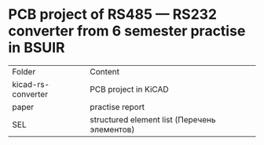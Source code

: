 *  PCB project of RS485 — RS232 converter from 6 semester practise in BSUIR



| Folder             | Сontent                                      |
| kicad-rs-converter | PCB project in KiCAD                         |
| paper              | practise report                              |
| SEL                | structured element list (Перечень элементов) |
